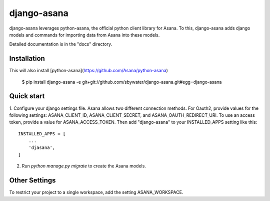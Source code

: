 =====
django-asana
=====

django-asana leverages python-asana, the official python client library for Asana. To this, django-asana adds
django models and commands for importing data from Asana into these models.

Detailed documentation is in the "docs" directory.

Installation
------------

This will also install [python-asana](https://github.com/Asana/python-asana)

 $ pip install django-asana -e git+git://github.com/sbywater/django-asana.git#egg=django-asana

Quick start
-----------

1. Configure your django settings file. Asana allows two different connection methods.
For Oauth2, provide values for the following settings: ASANA_CLIENT_ID, ASANA_CLIENT_SECRET, and ASANA_OAUTH_REDIRECT_URI.
To use an access token, provide a value for ASANA_ACCESS_TOKEN.
Then add "django-asana" to your INSTALLED_APPS setting like this::

    INSTALLED_APPS = [
        ...
        'djasana',
    ]

2. Run `python manage.py migrate` to create the Asana models.


Other Settings
--------------

To restrict your project to a single workspace, add the setting ASANA_WORKSPACE.
